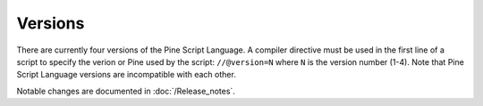 .. _versions:

Versions
--------

There are currently four versions of the Pine Script Language. A compiler
directive must be used in the first line of a script to specify the verion or Pine
used by the script: ``//@version=N`` where ``N`` is the version number (1-4). Note that Pine Script
Language versions are incompatible with each other. 

Notable changes are documented in :doc:`/Release_notes`.
